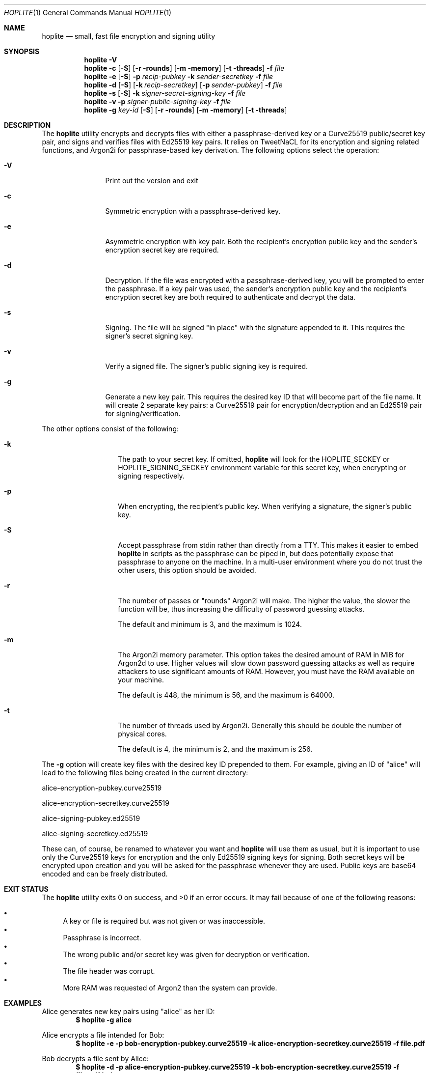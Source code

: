 .\"
.\"Copyright (c) 2020 Joseph Fierro <joseph.fierro@logosnetworks.com>
.\"
.\"Permission to use, copy, modify, and distribute this software for any
.\"purpose with or without fee is hereby granted, provided that the above
.\"copyright notice and this permission notice appear in all copies.
.\"
.\"THE SOFTWARE IS PROVIDED "AS IS" AND THE AUTHOR DISCLAIMS ALL WARRANTIES
.\"WITH REGARD TO THIS SOFTWARE INCLUDING ALL IMPLIED WARRANTIES OF
.\"MERCHANTABILITY AND FITNESS. IN NO EVENT SHALL THE AUTHOR BE LIABLE FOR
.\"ANY SPECIAL, DIRECT, INDIRECT, OR CONSEQUENTIAL DAMAGES OR ANY DAMAGES
.\"WHATSOEVER RESULTING FROM LOSS OF USE, DATA OR PROFITS, WHETHER IN AN
.\"ACTION OF CONTRACT, NEGLIGENCE OR OTHER TORTIOUS ACTION, ARISING OUT OF
.\"OR IN CONNECTION WITH THE USE OR PERFORMANCE OF THIS SOFTWARE.
.Dd $Mdocdate: June 2 2020 $
.Dt HOPLITE 1
.Os
.Sh NAME
.Nm hoplite
.Nd small, fast file encryption and signing utility
.Sh SYNOPSIS
.Nm hoplite
.Fl V
.Nm hoplite
.Fl c
.Op Fl S
.Op Fl r rounds
.Op Fl m memory
.Op Fl t threads
.Fl f Ar file
.Nm hoplite
.Fl e
.Op Fl S
.Fl p Ar recip-pubkey
.Fl k Ar sender-secretkey
.Fl f Ar file
.Nm hoplite
.Fl d
.Op Fl S
.Op Fl k Ar recip-secretkey
.Op Fl p Ar sender-pubkey
.Fl f Ar file
.Nm hoplite
.Fl s 
.Op Fl S
.Fl k Ar signer-secret-signing-key
.Fl f Ar file
.Nm hoplite
.Fl v
.Fl p Ar signer-public-signing-key
.Fl f Ar file
.Nm hoplite
.Fl g
.Ar key-id
.Op Fl S
.Op Fl r rounds
.Op Fl m memory
.Op Fl t threads
.Sh DESCRIPTION
The
.Nm
utility encrypts and decrypts files with either a passphrase-derived
key or a Curve25519 public/secret key pair, and signs and verifies files
with Ed25519 key pairs. It relies on TweetNaCL for its encryption and signing
related functions, and Argon2i for passphrase-based key derivation.
The following options select the operation:
.Bl -tag -width Dsssigfile
.It Fl V
Print out the version and exit
.It Fl c 
Symmetric encryption with a passphrase-derived key.
.It Fl e 
Asymmetric encryption with key pair.
Both the recipient's encryption public key and the sender's encryption secret key are required.
.It Fl d 
Decryption. If the file was encrypted with a passphrase-derived key, you will be 
prompted to enter the passphrase. If a key pair was used, the sender's encryption public key 
and the recipient's encryption secret key are both required to authenticate and decrypt the data.
.It Fl s
Signing. The file will be signed "in place" with the signature appended to it. This 
requires the signer's secret signing key.
.It Fl v
Verify a signed file. The signer's public signing key is required.
.It Fl g
Generate a new key pair. This requires the desired key ID that will become part of the file name.
It will create 2 separate key pairs: a Curve25519 pair for encryption/decryption and an
Ed25519 pair for signing/verification. 
.El
.Pp
The other options consist of the following:
.Bl -tag -width Dsssignature
.It Fl k
The path to your secret key. If omitted,
.Nm
will look for the HOPLITE_SECKEY or HOPLITE_SIGNING_SECKEY environment
variable for this secret key, when encrypting or signing respectively.
.It Fl p
When encrypting, the recipient's public key. When verifying a signature,
the signer's public key.
.It Fl S
Accept passphrase from stdin rather than directly from a TTY. This
makes it easier to embed
.Nm
in scripts as the passphrase can be piped in, but does potentially
expose that passphrase to anyone on the machine. In a multi-user environment where
you do not trust the other users, this option should be avoided.
.It Fl r
The number of passes or "rounds" Argon2i will make. The higher the value, the slower the function will be,
thus increasing the difficulty of password guessing attacks.
.Pp
The default and minimum is 3, and the maximum is 1024.
.It Fl m
The Argon2i memory parameter. This option takes the desired amount of RAM in MiB for Argon2d to use.
Higher values will slow down password guessing attacks as well as require attackers to use significant
amounts of RAM. However, you must have the RAM available on your machine.
.Pp
The default is 448, the minimum is 56, and the maximum is 64000.
.It Fl t
The number of threads used by Argon2i. Generally this should be double the number of physical cores.
.Pp
The default is 4, the minimum is 2, and the maximum is 256.
.El
.Pp
The 
.Fl g
option will create key files with the desired key ID prepended to them. For
example, giving an ID of "alice" will lead to the following files being created in
the current directory:

alice-encryption-pubkey.curve25519

alice-encryption-secretkey.curve25519

alice-signing-pubkey.ed25519

alice-signing-secretkey.ed25519

These can, of course, be renamed to whatever you want and 
.Nm
will use them as usual, but it is important to use only the Curve25519 keys for encryption
and the only Ed25519 signing keys for signing. Both secret keys will be encrypted upon creation
and you will be asked for the passphrase whenever they are used.
Public keys are base64 encoded and can be freely distributed.
.El
.Pp
.Sh EXIT STATUS
.Ex -std hoplite
It may fail because of one of the following reasons:
.Pp
.Bl -bullet -compact
.It
A key or file is required but was not given or was inaccessible. 
.It
Passphrase is incorrect.
.It
The wrong public and/or secret key was given for decryption or verification. 
.It
The file header was corrupt.
.It
More RAM was requested of Argon2 than the system can provide.
.El
.Sh EXAMPLES
Alice generates new key pairs using "alice" as her ID:
.Dl $ hoplite -g alice
.Pp
Alice encrypts a file intended for Bob:
.Dl $ hoplite -e -p bob-encryption-pubkey.curve25519 -k alice-encryption-secretkey.curve25519 -f file.pdf
.Pp
Bob decrypts a file sent by Alice:
.Dl $ hoplite -d -p alice-encryption-pubkey.curve25519 -k bob-encryption-secretkey.curve25519 -f file.pdf.hplt
.Pp
Encrypt a file with a passphrase-derived key:
.Dl $ hoplite -c -f file.pdf
.Pp
Encrypt a file with passphrase-derived key, this time specifying 1 GiB of RAM, 4 rounds, and 8 threads:
.Dl $ hoplite -c -m 1024 -r 4 -t 8 -f file.pdf
.Pp
Encrypt a file with a passphrase piped in from stdin:
.Dl $ echo topsecretp@ssw0rd | hoplite -c -S -f file.pdf
.Pp
Decrypt a file with passphrase:
.Dl $ hoplite -d -f file.pdf.hplt
.Pp
Alice signs a file:
.Dl $ hoplite -s -k alice-signing-secretkey.ed25519 -f file.pdf
.Pp
Verify a file signed by Alice:
.Dl $ hoplite -v -p alice-signing-pubkey.ed25519 -f file.pdf.signed
.Pp
